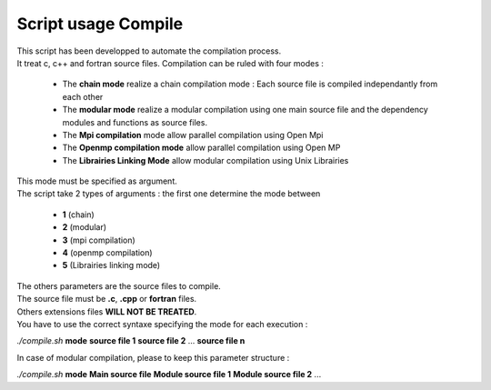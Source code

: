 Script usage Compile
====================

| This script has been developped to automate the compilation process.
| It treat c, c++ and fortran source files. Compilation can be ruled with four modes :

	* The **chain mode** realize a chain compilation mode : Each source file is compiled independantly from each other
	* The **modular mode** realize a modular compilation using one main source file and the dependency modules and functions as source files.
	* The **Mpi compilation** mode allow parallel compilation using Open Mpi
	* The **Openmp compilation mode** allow parallel compilation using Open MP
	* The **Librairies Linking Mode** allow modular compilation using Unix Librairies

| This mode must be specified as argument.
| The script take 2 types of arguments : the first one determine the mode between 

	* **1** (chain)
	* **2** (modular)
	* **3** (mpi compilation)
	* **4** (openmp compilation)
	* **5** (Librairies linking mode)

| The others parameters are the source files to compile.
| The source file must be **.c**, **.cpp** or **fortran** files. 
| Others extensions files **WILL NOT BE TREATED**.

| You have to use the correct syntaxe specifying the mode for each execution :

*./compile.sh* **mode** **source file 1** **source file 2** ... **source file n**

| In case of modular compilation, please to keep this parameter structure :

*./compile.sh* **mode** **Main source file** **Module source file 1** **Module source file 2** ...
